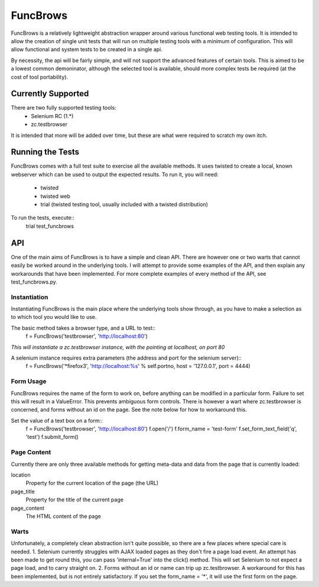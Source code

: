 =========
FuncBrows
=========

FuncBrows is a relatively lightweight abstraction wrapper around various functional web testing tools.
It is intended to allow the creation of single unit tests that will run on multiple testing tools with a minimum of configuration. This will allow functional and system tests to be created in a single api.

By necessity, the api will be fairly simple, and will not support the advanced features of certain tools. This is aimed to be a lowest common demoninator, although the selected tool is available, should more complex tests be required (at the cost of tool portability).

Currently Supported
-------------------

There are two fully supported testing tools:
 * Selenium RC (1.*)
 * zc.testbrowser
It is intended that more will be added over time, but these are what were required to scratch my own itch.

Running the Tests
-----------------

FuncBrows comes with a full test suite to exercise all the available methods. It uses twisted to create a local, known webserver which can be used to output the expected results.
To run it, you will need:
 * twisted
 * twisted web
 * trial (twisted testing tool, usually included with a twisted distribution)
To run the tests, execute::
	trial test_funcbrows

API
---

One of the main aims of FuncBrows is to have a simple and clean API. There are however one or two warts that cannot easily be worked around in the underlying tools. I will attempt to provide some examples of the API, and then explain any workarounds that have been implemented.
For more complete examples of every method of the API, see test_funcbrows.py.

Instantiation
~~~~~~~~~~~~~

Instantiating FuncBrows is the main place where the underlying tools show through, as you have to make a selection as to which tool you would like to use.

The basic method takes a browser type, and a URL to test::
	f = FuncBrows('testbrowser', 'http://localhost:80')
*This will instantiate a zc.testbrowser instance, with the pointing at localhost, on port 80*

A selenium instance requires extra parameters (the address and port for the selenium server)::
	f = FuncBrows('*firefox3', 'http://localhost:%s' % self.portno, host = '127.0.0.1', port = 4444)

Form Usage
~~~~~~~~~~

FuncBrows requires the name of the form to work on, before anything can be modified in a particular form. Failure to set this will result in a ValueError. This prevents ambiguous form controls. There is however a wart where zc.testbrowser is concerned, and forms without an id on the page. See the note below for how to workaround this.

Set the value of a text box on a form::
	f = FuncBrows('testbrowser', 'http://localhost:80')
        f.open('/')
        f.form_name = 'test-form'
        f.set_form_text_field('q', 'test')
        f.submit_form()

Page Content
~~~~~~~~~~~~

Currently there are only three available methods for getting meta-data and data from the page that is currently loaded:

location
	Property for the current location of the page (the URL)
page_title
	Property for the title of the current page
page_content
	The HTML content of the page

Warts
~~~~~

Unfortunately, a completely clean abstraction isn't quite possible, so there are a few places where special care is needed.
1. Selenium currently struggles with AJAX loaded pages as they don't fire a page load event. An attempt has been made to get round this, you can pass 'internal=True' into the click() method. This will set Selenium to not expect a page load, and to carry straight on.
2. Forms without an id or name can trip up zc.testbrowser. A workaround for this has been implemented, but is not entirely satisfactory. If you set the form_name = '*', it will use the first form on the page.
